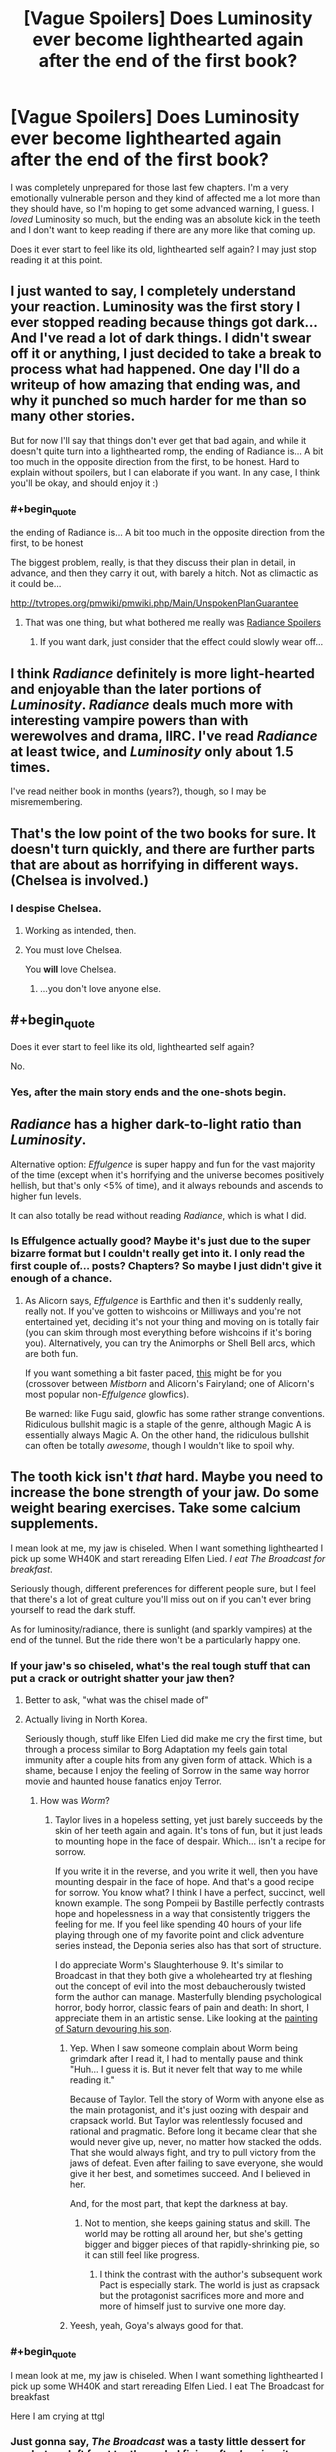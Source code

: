 #+TITLE: [Vague Spoilers] Does Luminosity ever become lighthearted again after the end of the first book?

* [Vague Spoilers] Does Luminosity ever become lighthearted again after the end of the first book?
:PROPERTIES:
:Author: winter_mutant
:Score: 15
:DateUnix: 1472569239.0
:END:
I was completely unprepared for those last few chapters. I'm a very emotionally vulnerable person and they kind of affected me a lot more than they should have, so I'm hoping to get some advanced warning, I guess. I /loved/ Luminosity so much, but the ending was an absolute kick in the teeth and I don't want to keep reading if there are any more like that coming up.

Does it ever start to feel like its old, lighthearted self again? I may just stop reading it at this point.


** I just wanted to say, I completely understand your reaction. Luminosity was the first story I ever stopped reading because things got dark... And I've read a lot of dark things. I didn't swear off it or anything, I just decided to take a break to process what had happened. One day I'll do a writeup of how amazing that ending was, and why it punched so much harder for me than so many other stories.

But for now I'll say that things don't ever get that bad again, and while it doesn't quite turn into a lighthearted romp, the ending of Radiance is... A bit too much in the opposite direction from the first, to be honest. Hard to explain without spoilers, but I can elaborate if you want. In any case, I think you'll be okay, and should enjoy it :)
:PROPERTIES:
:Author: DaystarEld
:Score: 10
:DateUnix: 1472577171.0
:END:

*** #+begin_quote
  the ending of Radiance is... A bit too much in the opposite direction from the first, to be honest
#+end_quote

The biggest problem, really, is that they discuss their plan in detail, in advance, and then they carry it out, with barely a hitch. Not as climactic as it could be...

[[http://tvtropes.org/pmwiki/pmwiki.php/Main/UnspokenPlanGuarantee]]
:PROPERTIES:
:Author: thrawnca
:Score: 7
:DateUnix: 1472595263.0
:END:

**** That was one thing, but what bothered me really was [[#s][Radiance Spoilers]]
:PROPERTIES:
:Author: DaystarEld
:Score: 8
:DateUnix: 1472607719.0
:END:

***** If you want dark, just consider that the effect could slowly wear off...
:PROPERTIES:
:Author: PeridexisErrant
:Score: 3
:DateUnix: 1472630793.0
:END:


** I think /Radiance/ definitely is more light-hearted and enjoyable than the later portions of /Luminosity/. /Radiance/ deals much more with interesting vampire powers than with werewolves and drama, IIRC. I've read /Radiance/ at least twice, and /Luminosity/ only about 1.5 times.

I've read neither book in months (years?), though, so I may be misremembering.
:PROPERTIES:
:Author: ToaKraka
:Score: 8
:DateUnix: 1472570817.0
:END:


** That's the low point of the two books for sure. It doesn't turn quickly, and there are further parts that are about as horrifying in different ways.(Chelsea is involved.)
:PROPERTIES:
:Author: VorpalAuroch
:Score: 8
:DateUnix: 1472591662.0
:END:

*** I despise Chelsea.
:PROPERTIES:
:Author: FuguofAnotherWorld
:Score: 5
:DateUnix: 1472596136.0
:END:

**** Working as intended, then.
:PROPERTIES:
:Author: VorpalAuroch
:Score: 6
:DateUnix: 1472603691.0
:END:


**** You must love Chelsea.

You *will* love Chelsea.
:PROPERTIES:
:Author: earnestadmission
:Score: 2
:DateUnix: 1472621476.0
:END:

***** ...you don't love anyone else.
:PROPERTIES:
:Author: PeridexisErrant
:Score: 1
:DateUnix: 1472630852.0
:END:


** #+begin_quote
  Does it ever start to feel like its old, lighthearted self again?
#+end_quote

No.
:PROPERTIES:
:Author: ulyssessword
:Score: 12
:DateUnix: 1472569566.0
:END:

*** Yes, after the main story ends and the one-shots begin.
:PROPERTIES:
:Score: 12
:DateUnix: 1472574648.0
:END:


** /Radiance/ has a higher dark-to-light ratio than /Luminosity/.

Alternative option: /Effulgence/ is super happy and fun for the vast majority of the time (except when it's horrifying and the universe becomes positively hellish, but that's only <5% of time), and it always rebounds and ascends to higher fun levels.

It can also totally be read without reading /Radiance/, which is what I did.
:PROPERTIES:
:Author: PM_ME_EXOTIC_FROGS
:Score: 5
:DateUnix: 1472582491.0
:END:

*** Is Effulgence actually good? Maybe it's just due to the super bizarre format but I couldn't really get into it. I only read the first couple of... posts? Chapters? So maybe I just didn't give it enough of a chance.
:PROPERTIES:
:Score: 5
:DateUnix: 1472593413.0
:END:

**** As Alicorn says, /Effulgence/ is Earthfic and then it's suddenly really, really not. If you've gotten to wishcoins or Milliways and you're not entertained yet, deciding it's not your thing and moving on is totally fair (you can skim through most everything before wishcoins if it's boring you). Alternatively, you can try the Animorphs or Shell Bell arcs, which are both fun.

If you want something a bit faster paced, [[http://unprophesied-of-ages.dreamwidth.org/495.html?style=site][this]] might be for you (crossover between /Mistborn/ and Alicorn's Fairyland; one of Alicorn's most popular non-/Effulgence/ glowfics).

Be warned: like Fugu said, glowfic has some rather strange conventions. Ridiculous bullshit magic is a staple of the genre, although Magic A is essentially always Magic A. On the other hand, the ridiculous bullshit can often be totally /awesome/, though I wouldn't like to spoil why.
:PROPERTIES:
:Author: PM_ME_EXOTIC_FROGS
:Score: 3
:DateUnix: 1472615092.0
:END:


** The tooth kick isn't /that/ hard. Maybe you need to increase the bone strength of your jaw. Do some weight bearing exercises. Take some calcium supplements.

I mean look at me, my jaw is chiseled. When I want something lighthearted I pick up some WH40K and start rereading Elfen Lied. /I eat The Broadcast for breakfast/.

Seriously though, different preferences for different people sure, but I feel that there's a lot of great culture you'll miss out on if you can't ever bring yourself to read the dark stuff.

As for luminosity/radiance, there is sunlight (and sparkly vampires) at the end of the tunnel. But the ride there won't be a particularly happy one.
:PROPERTIES:
:Author: gabbalis
:Score: 16
:DateUnix: 1472573361.0
:END:

*** If your jaw's so chiseled, what's the real tough stuff that can put a crack or outright shatter your jaw then?
:PROPERTIES:
:Author: xamueljones
:Score: 7
:DateUnix: 1472592539.0
:END:

**** Better to ask, "what was the chisel made of"
:PROPERTIES:
:Author: PeridexisErrant
:Score: 10
:DateUnix: 1472596856.0
:END:


**** Actually living in North Korea.

Seriously though, stuff like Elfen Lied did make me cry the first time, but through a process similar to Borg Adaptation my feels gain total immunity after a couple hits from any given form of attack. Which is a shame, because I enjoy the feeling of Sorrow in the same way horror movie and haunted house fanatics enjoy Terror.
:PROPERTIES:
:Author: gabbalis
:Score: 6
:DateUnix: 1472597731.0
:END:

***** How was /Worm/?
:PROPERTIES:
:Author: AmeteurOpinions
:Score: 2
:DateUnix: 1472600102.0
:END:

****** Taylor lives in a hopeless setting, yet just barely succeeds by the skin of her teeth again and again. It's tons of fun, but it just leads to mounting hope in the face of despair. Which... isn't a recipe for sorrow.

If you write it in the reverse, and you write it well, then you have mounting despair in the face of hope. And that's a good recipe for sorrow. You know what? I think I have a perfect, succinct, well known example. The song Pompeii by Bastille perfectly contrasts hope and hopelessness in a way that consistently triggers the feeling for me. If you feel like spending 40 hours of your life playing through one of my favorite point and click adventure series instead, the Deponia series also has that sort of structure.

I do appreciate Worm's Slaughterhouse 9. It's similar to Broadcast in that they both give a wholehearted try at fleshing out the concept of evil into the most debaucherously twisted form the author can manage. Masterfully blending psychological horror, body horror, classic fears of pain and death: In short, I appreciate them in an artistic sense. Like looking at the [[https://en.wikipedia.org/wiki/Saturn_Devouring_His_Son][painting of Saturn devouring his son]].
:PROPERTIES:
:Author: gabbalis
:Score: 9
:DateUnix: 1472603890.0
:END:

******* Yep. When I saw someone complain about Worm being grimdark after I read it, I had to mentally pause and think "Huh... I guess it is. But it never felt that way to me while reading it."

Because of Taylor. Tell the story of Worm with anyone else as the main protagonist, and it's just oozing with despair and crapsack world. But Taylor was relentlessly focused and rational and pragmatic. Before long it became clear that she would never give up, never, no matter how stacked the odds. That she would always fight, and try to pull victory from the jaws of defeat. Even after failing to save everyone, she would give it her best, and sometimes succeed. And I believed in her.

And, for the most part, that kept the darkness at bay.
:PROPERTIES:
:Author: DaystarEld
:Score: 8
:DateUnix: 1472632296.0
:END:

******** Not to mention, she keeps gaining status and skill. The world may be rotting all around her, but she's getting bigger and bigger pieces of that rapidly-shrinking pie, so it can still feel like progress.
:PROPERTIES:
:Author: Roxolan
:Score: 2
:DateUnix: 1472800390.0
:END:

********* I think the contrast with the author's subsequent work Pact is especially stark. The world is just as crapsack but the protagonist sacrifices more and more and more of himself just to survive one more day.
:PROPERTIES:
:Author: deccan2008
:Score: 2
:DateUnix: 1472911896.0
:END:


******* Yeesh, yeah, Goya's always good for that.
:PROPERTIES:
:Author: AmeteurOpinions
:Score: 1
:DateUnix: 1472604511.0
:END:


*** #+begin_quote
  I mean look at me, my jaw is chiseled. When I want something lighthearted I pick up some WH40K and start rereading Elfen Lied. I eat The Broadcast for breakfast
#+end_quote

Here I am crying at ttgl
:PROPERTIES:
:Author: monkyyy0
:Score: 5
:DateUnix: 1472587061.0
:END:


*** Just gonna say, /The Broadcast/ was a tasty little dessert for me, but my left front tooth needed fixing after /Luminosity/.
:PROPERTIES:
:Author: awesomeideas
:Score: 6
:DateUnix: 1472597146.0
:END:

**** Agreed, The Broadcast wasn't even remotely affecting, for me. As I [[https://www.reddit.com/r/rational/comments/4pdzqr/unsong_interlude_%D7%99_the_broadcast/d4kfcrw][mentioned in that chapter's discussion]], torturing billions of faceless, nameless people (even if you describe their faces, even if you tell me their names) for eternity is just statistics.

Now, making me care about a character first, knowing them for chapters and chapters, empathizing with them, THEN having them get tortured or mindraped or killed... that'll put a dent in my armor, sure enough. When [[/u/scottalexander]] sends someone we know and like to hell, that's when the gloves will really come off.

But like [[/u/gabbalis]] said, different preferences for different people. Personally, I wouldn't even consider Warhammer 40k remotely "dark," for the aforementioned reason: it's too absurdly over the top and impersonal in its horror and cartoonish levels of gore. But the ending to Luminosity? That emanated Despair, with a capital D.
:PROPERTIES:
:Author: DaystarEld
:Score: 3
:DateUnix: 1472632000.0
:END:


*** On that note, what would suggest for fiction in the genre of "I eat the broadcast for breakfast?"
:PROPERTIES:
:Author: fljared
:Score: 4
:DateUnix: 1472584572.0
:END:

**** How about The Metamorphosis of Prime Intellect? It's coming at it from the other direction, maybe.

[[http://localroger.com/prime-intellect/]]
:PROPERTIES:
:Author: pleasedothenerdful
:Score: 2
:DateUnix: 1474421647.0
:END:

***** Read it some time back. Liked it... varyingly.
:PROPERTIES:
:Author: fljared
:Score: 1
:DateUnix: 1474576809.0
:END:


**** Creepypasta?
:PROPERTIES:
:Author: Sagebrysh
:Score: 1
:DateUnix: 1472586505.0
:END:


**** 1984

I Have No Mouth And I Must Scream

Other People (Neil Gaiman)

Do Androids Dream of Electric Sheep?

Grave of the Fireflies (this one not from personal experience; I've been warned about it enough to take it seriously and stay away)
:PROPERTIES:
:Author: Roxolan
:Score: 1
:DateUnix: 1472801153.0
:END:


*** To me, "toughen up and get used to gruesome stories. You're missing out on some great literature" is about as useful advice as "listen, if you can't just learn French so you can read Camus and Voltaire in the original language, you're missing out." like yes, you're technically right, but the reward just doesn't measure up to the task.
:PROPERTIES:
:Score: 5
:DateUnix: 1472640773.0
:END:


** Spoilers: yes
:PROPERTIES:
:Author: tinkady
:Score: 3
:DateUnix: 1472579467.0
:END:


** I don't really agree that Radiance is less dark. For me that was the most psychologically scarring book, due to Chelseas horrific power being used a lot. To me thats way more disturbing than any physical harm. But sure, the ending is absurdly happy.
:PROPERTIES:
:Author: everhow
:Score: 3
:DateUnix: 1472820069.0
:END:


** If the story had such a big kick in the teeth for you, isn't that kind of good in a life experiences kind of way? Where else would you experience that kind of emotion without being in a situation that's actually fucked up for you?
:PROPERTIES:
:Author: ScreenXSurfer
:Score: 1
:DateUnix: 1472974428.0
:END:

*** That might be the case for the average person, but I have depression and one of the things my therapist recommended was to avoid 'overindulging' in fiction that's dark or morbid. The idea being that if you think too much about the bad parts of life, it affects you in a CBT kind of way.
:PROPERTIES:
:Author: winter_mutant
:Score: 3
:DateUnix: 1472983091.0
:END:


** Spoilers: yes
:PROPERTIES:
:Author: tinkady
:Score: 1
:DateUnix: 1472579473.0
:END:
